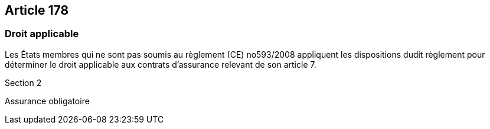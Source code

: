 == Article 178

=== Droit applicable

Les États membres qui ne sont pas soumis au règlement (CE) no593/2008 appliquent les dispositions dudit règlement pour déterminer le droit applicable aux contrats d'assurance relevant de son article 7.

Section 2

Assurance obligatoire